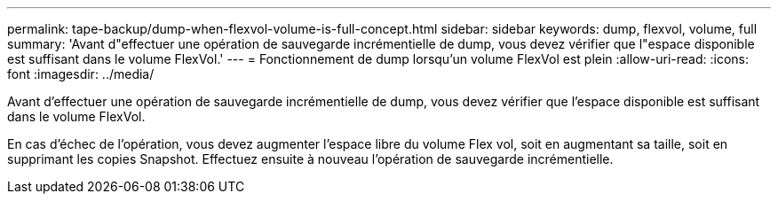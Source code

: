 ---
permalink: tape-backup/dump-when-flexvol-volume-is-full-concept.html 
sidebar: sidebar 
keywords: dump, flexvol, volume, full 
summary: 'Avant d"effectuer une opération de sauvegarde incrémentielle de dump, vous devez vérifier que l"espace disponible est suffisant dans le volume FlexVol.' 
---
= Fonctionnement de dump lorsqu'un volume FlexVol est plein
:allow-uri-read: 
:icons: font
:imagesdir: ../media/


[role="lead"]
Avant d'effectuer une opération de sauvegarde incrémentielle de dump, vous devez vérifier que l'espace disponible est suffisant dans le volume FlexVol.

En cas d'échec de l'opération, vous devez augmenter l'espace libre du volume Flex vol, soit en augmentant sa taille, soit en supprimant les copies Snapshot. Effectuez ensuite à nouveau l'opération de sauvegarde incrémentielle.
